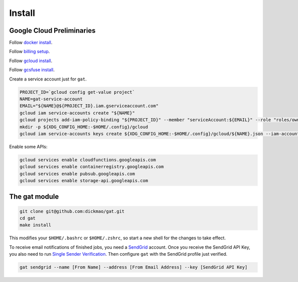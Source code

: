 =========
 Install
=========

Google Cloud Preliminaries
==========================

Follow `docker install <https://docs.docker.com/engine/install>`_.

Follow `billing setup <https://cloud.google.com/compute/docs/quickstart-linux>`_.

Follow `gcloud install <https://cloud.google.com/sdk/gcloud#the_gcloud_cli_and_cloud_sdk>`_.

Follow `gcsfuse install <https://github.com/GoogleCloudPlatform/gcsfuse/blob/master/docs/installing.md>`_.

Create a service account just for ``gat``.

.. code-block:: shell-session

   PROJECT_ID=`gcloud config get-value project`
   NAME=gat-service-account
   EMAIL="${NAME}@${PROJECT_ID}.iam.gserviceaccount.com"
   gcloud iam service-accounts create "${NAME}"
   gcloud projects add-iam-policy-binding "${PROJECT_ID}" --member "serviceAccount:${EMAIL}" --role "roles/owner"
   mkdir -p ${XDG_CONFIG_HOME:-$HOME/.config}/gcloud
   gcloud iam service-accounts keys create ${XDG_CONFIG_HOME:-$HOME/.config}/gcloud/${NAME}.json --iam-account "${EMAIL}"

Enable some APIs:

.. code-block:: shell-session

   gcloud services enable cloudfunctions.googleapis.com
   gcloud services enable containerregistry.googleapis.com
   gcloud services enable pubsub.googleapis.com
   gcloud services enable storage-api.googleapis.com

The gat module
==============

.. code-block:: shell-session

   git clone git@github.com:dickmao/gat.git
   cd gat
   make install

This modifies your ``$HOME/.bashrc`` or ``$HOME/.zshrc``, so start a new shell for the changes to take effect.

To receive email notifications of finished jobs, you need a `SendGrid <https://signup.sendgrid.com>`_ account.  Once you receive the SendGrid API Key, you also need to run `Single Sender Verification <https://sendgrid.com/docs/ui/sending-email/sender-verification/>`_.  Then configure ``gat`` with the SendGrid profile just verified.

.. code-block:: shell-session

   gat sendgrid --name [From Name] --address [From Email Address] --key [SendGrid API Key]

